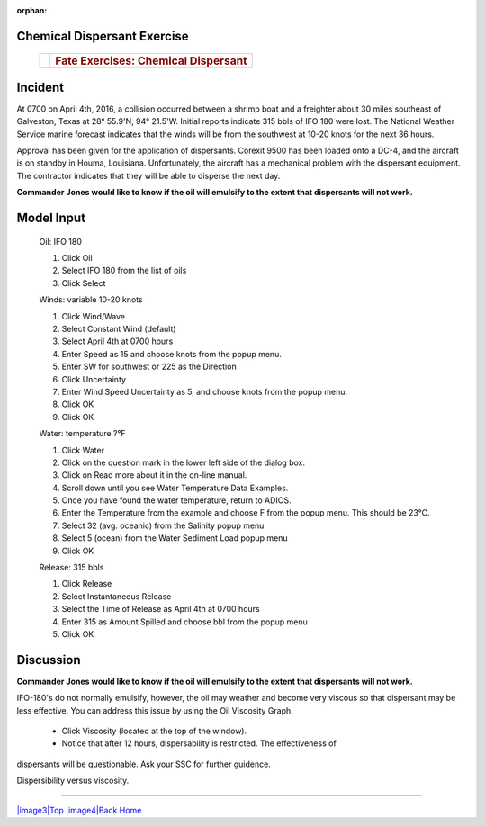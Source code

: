 
:orphan:

Chemical Dispersant Exercise
============================



    +--------------------------------------+--------------------------------------+
    | |image0|                             | .. rubric:: Fate Exercises:          |
    |                                      |    Chemical Dispersant               |
    |                                      |                                      |
    |                                      |                                      |
    +--------------------------------------+--------------------------------------+


Incident
========

At 0700 on April 4th, 2016, a collision occurred between a shrimp
boat and a freighter about 30 miles southeast of Galveston, Texas at
28° 55.9'N, 94° 21.5'W. Initial reports indicate 315 bbls of IFO 180
were lost. The National Weather Service marine forecast indicates
that the winds will be from the southwest at 10-20 knots for the
next 36 hours.

Approval has been given for the application of dispersants. Corexit
9500 has been loaded onto a DC-4, and the aircraft is on standby in
Houma, Louisiana. Unfortunately, the aircraft has a mechanical
problem with the dispersant equipment. The contractor indicates that
they will be able to disperse the next day.

**Commander Jones would like to know if the oil will emulsify to the extent that dispersants will not work.**


Model Input
===========

    Oil: IFO 180

    #. Click Oil
    #. Select IFO 180 from the list of oils
    #. Click Select

    Winds: variable 10-20 knots

    #. Click Wind/Wave
    #. Select Constant Wind (default)
    #. Select April 4th at 0700 hours
    #. Enter Speed as 15 and choose knots from the popup menu.
    #. Enter SW for southwest or 225 as the Direction
    #. Click Uncertainty
    #. Enter Wind Speed Uncertainty as 5, and choose knots from the
       popup menu.
    #. Click OK
    #. Click OK

    Water: temperature ?°F

    #. Click Water
    #. Click on the question mark in the lower left side of the dialog
       box.
    #. Click on Read more about it in the on-line manual.
    #. Scroll down until you see Water Temperature Data Examples.
    #. Once you have found the water temperature, return to ADIOS.
    #. Enter the Temperature from the example and choose F from the
       popup menu. This should be 23°C.
    #. Select 32 (avg. oceanic) from the Salinity popup menu
    #. Select 5 (ocean) from the Water Sediment Load popup menu
    #. Click OK

    Release: 315 bbls

    #. Click Release
    #. Select Instantaneous Release
    #. Select the Time of Release as April 4th at 0700 hours
    #. Enter 315 as Amount Spilled and choose bbl from the popup menu
    #. Click OK

Discussion
==========

**Commander Jones would like to know if the oil will emulsify to the
extent that dispersants will not work.**

IFO-180's do not normally emulsify, however, the oil may weather and
become very viscous so that dispersant may be less effective. You
can address this issue by using the Oil Viscosity Graph.

 * Click Viscosity (located at the top of the window).
 * Notice that after 12 hours, dispersability is restricted. The effectiveness of
dispersants will be questionable. Ask your SSC for further guidence.



|image1|

Dispersibility versus viscosity.

|image2| 


--------------

`|image3|\ Top <#ADIOS>`__ `|image4|\ Back <Exercise.html>`__
`Home <Contents.html>`__


.. |image0| image:: images/dispersant_pict.gif
   :width: 149px
   :height: 104px
.. |image1| image:: images/DispToVisc.gif
   :width: 186px
   :height: 83px
.. |image2| image:: images/DisperVis.gif
   :width: 333px
   :height: 321px
